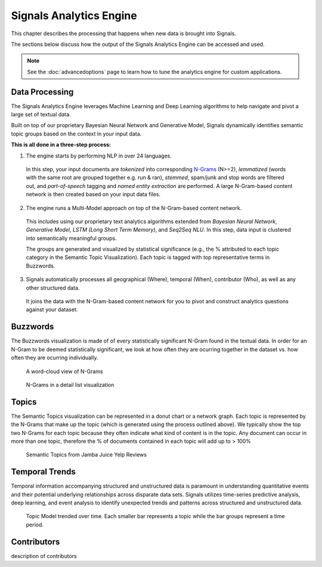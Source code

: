 Signals Analytics Engine
========================


This chapter describes the processing that happens when new data is brought into Signals.


The sections below discuss how the output of the Signals Analytics Engine can be accessed and used.


.. Note:: See the :doc:`advancedoptions` page to learn how to tune the analytics engine for custom applications.


Data Processing
~~~~~~~~~~~~~~~

The Signals Analytics Engine leverages Machine Learning and Deep Learning algorithms to help navigate and pivot a large set of textual data.


Built on top of our proprietary Bayesian Neural Network and Generative Model, Signals dynamically identifies semantic topic groups based on the context in your input data.


**This is all done in a three-step process:**

1. The engine starts by performing NLP in over 24 languages.


  In this step, your input documents are *tokenized* into corresponding `N-Grams`_ (N>=2), *lemmatized* (words with the same root are grouped together e.g. run & ran), *stemmed*, spam/junk and stop words are filtered out, and *part-of-speech* tagging and *named entity extraction* are performed. A large N-Gram-based content network is then created based on your input data files. 

.. _N-Grams: https://en.wikipedia.org/wiki/N-gram


2. The engine runs a Multi-Model approach on top of the N-Gram-based content network.


  This includes using our proprietary text analytics algorithms extended from *Bayesian Neural Network*, *Generative Model*, *LSTM (Long Short Term Memory)*, and *Seq2Seq NLU*. In this step, data input is clustered into semantically meaningful groups.


  The groups are generated and visualized by statistical significance (e.g., the % attributed to each topic category in the Semantic Topic Visualization). Each topic is tagged with top representative terms in Buzzwords.



3. Signals automatically processes all geographical (Where), temporal (When), contributor (Who), as well as any other structured data.


  It joins the data with the N-Gram-based content network for you to pivot and construct analytics questions against your dataset.


Buzzwords
~~~~~~~~~
The Buzzwords visualization is made of of every statistically significant N-Gram found in the textual data. In order for an N-Gram to be deemed statistically significant, we look at how often they are ocurring together in the dataset vs. how often they are ocurring individually.

.. figure:: cloud.png
  
  A word-cloud view of N-Grams

.. figure:: buzzwordlist.png

  N-Grams in a detail list visualization


Topics
~~~~~~
The Semantic Topics visualization can be represented in a donut chart or a network graph. Each topic is represented by the N-Grams that make up the topic (which is generated using the process outlined above). We typically show the top two N-Grams for each topic because they often indicate what kind of content is in the topic.
Any document can occur in more than one topic, therefore the % of documents contained in each topic will add up to > 100%

.. figure:: topics.png

  Semantic Topics from Jamba Juice Yelp Reviews


Temporal Trends
~~~~~~~~~~~~~~~

Temporal information accompanying structured and unstructured data is paramount in understanding quantitative events and their potential underlying relationships across disparate data sets. Signals utilizes time-series predictive analysis, deep learning, and event analysis to identify unexpected trends and patterns across structured and unstructured data.

.. figure:: temporal.png

  Topic Model trended over time. Each smaller bar represents a topic while the bar groups represent a time period.


Contributors
~~~~~~~~~~~~
description of contributors